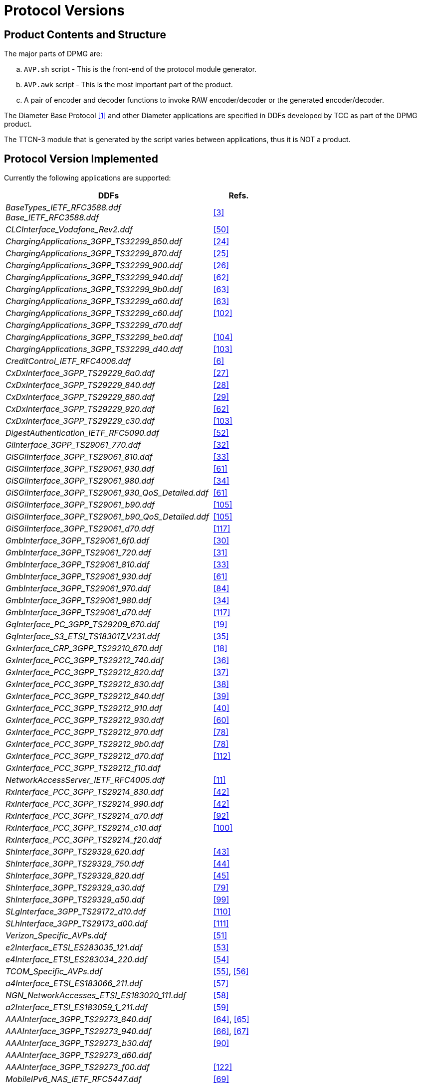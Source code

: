 = Protocol Versions

== Product Contents and Structure

The major parts of DPMG are:

[loweralpha]

. `AVP.sh` script - This is the front-end of the protocol module generator.

. `AVP.awk` script - This is the most important part of the product.

. A pair of encoder and decoder functions to invoke RAW encoder/decoder or the generated encoder/decoder.

The Diameter Base Protocol <<9-references.adoc#_1, [1]>> and other Diameter applications are specified in DDFs developed by TCC as part of the DPMG product.

The TTCN-3 module that is generated by the script varies between applications, thus it is NOT a product.

== Protocol Version Implemented

Currently the following applications are supported:

[width="100%",cols="80%,20%",options="header"]
|=======================================================
|DDFs |Refs.
|__BaseTypes_IETF_RFC3588.ddf__ +
__Base_IETF_RFC3588.ddf__ |<<9-references.adoc#_3, [3]>>
|__CLCInterface_Vodafone_Rev2.ddf__ |<<9-references.adoc#_50, [50]>>
|__ChargingApplications_3GPP_TS32299_850.ddf__ |<<9-references.adoc#_24, [24]>>
|__ChargingApplications_3GPP_TS32299_870.ddf__ |<<9-references.adoc#_25, [25]>>
|__ChargingApplications_3GPP_TS32299_900.ddf__ |<<9-references.adoc#_26, [26]>>
|__ChargingApplications_3GPP_TS32299_940.ddf__ |<<9-references.adoc#_62, [62]>>
|__ChargingApplications_3GPP_TS32299_9b0.ddf__ |<<9-references.adoc#_63, [63]>>
|__ChargingApplications_3GPP_TS32299_a60.ddf__ |<<9-references.adoc#_63, [63]>>
|__ChargingApplications_3GPP_TS32299_c60.ddf__ |<<9-references.adoc#_102, [102]>>
|__ChargingApplications_3GPP_TS32299_d70.ddf__ |
|__ChargingApplications_3GPP_TS32299_be0.ddf__ |<<9-references.adoc#_104, [104]>>
|__ChargingApplications_3GPP_TS32299_d40.ddf__ |<<9-references.adoc#_103, [103]>>
|__CreditControl_IETF_RFC4006.ddf__ |<<9-references.adoc#_6, [6]>>
|__CxDxInterface_3GPP_TS29229_6a0.ddf__ |<<9-references.adoc#_27, [27]>>
|__CxDxInterface_3GPP_TS29229_840.ddf__ |<<9-references.adoc#_28, [28]>>
|__CxDxInterface_3GPP_TS29229_880.ddf__ |<<9-references.adoc#_29, [29]>>
|__CxDxInterface_3GPP_TS29229_920.ddf__ |<<9-references.adoc#_62, [62]>>
|__CxDxInterface_3GPP_TS29229_c30.ddf__ |<<9-references.adoc#_103, [103]>>
|__DigestAuthentication_IETF_RFC5090.ddf__ |<<9-references.adoc#_52, [52]>>
|__GiInterface_3GPP_TS29061_770.ddf__ |<<9-references.adoc#_32, [32]>>
|__GiSGiInterface_3GPP_TS29061_810.ddf__ |<<9-references.adoc#_33, [33]>>
|__GiSGiInterface_3GPP_TS29061_930.ddf__ |<<9-references.adoc#_61, [61]>>
|__GiSGiInterface_3GPP_TS29061_980.ddf__ |<<9-references.adoc#_34, [34]>>
|__GiSGiInterface_3GPP_TS29061_930_QoS_Detailed.ddf__ |<<9-references.adoc#_61, [61]>>
|__GiSGiInterface_3GPP_TS29061_b90.ddf__ |<<9-references.adoc#_105, [105]>>
|__GiSGiInterface_3GPP_TS29061_b90_QoS_Detailed.ddf__ |<<9-references.adoc#_105, [105]>>
|__GiSGiInterface_3GPP_TS29061_d70.ddf__ |<<9-references.adoc#_117, [117]>>
|__GmbInterface_3GPP_TS29061_6f0.ddf__ |<<9-references.adoc#_30, [30]>>
|__GmbInterface_3GPP_TS29061_720.ddf__ |<<9-references.adoc#_31, [31]>>
|__GmbInterface_3GPP_TS29061_810.ddf__ |<<9-references.adoc#_33, [33]>>
|__GmbInterface_3GPP_TS29061_930.ddf__ |<<9-references.adoc#_61, [61]>>
|__GmbInterface_3GPP_TS29061_970.ddf__ |<<9-references.adoc#_84, [84]>>
|__GmbInterface_3GPP_TS29061_980.ddf__ |<<9-references.adoc#_34, [34]>>
|__GmbInterface_3GPP_TS29061_d70.ddf__ |<<9-references.adoc#_117, [117]>>
|__GqInterface_PC_3GPP_TS29209_670.ddf__ |<<9-references.adoc#_19, [19]>>
|__GqInterface_S3_ETSI_TS183017_V231.ddf__ |<<9-references.adoc#_35, [35]>>
|__GxInterface_CRP_3GPP_TS29210_670.ddf__ |<<9-references.adoc#_18, [18]>>
|__GxInterface_PCC_3GPP_TS29212_740.ddf__ |<<9-references.adoc#_36, [36]>>
|__GxInterface_PCC_3GPP_TS29212_820.ddf__ |<<9-references.adoc#_37, [37]>>
|__GxInterface_PCC_3GPP_TS29212_830.ddf__ |<<9-references.adoc#_38, [38]>>
|__GxInterface_PCC_3GPP_TS29212_840.ddf__ |<<9-references.adoc#_39, [39]>>
|__GxInterface_PCC_3GPP_TS29212_910.ddf__ |<<9-references.adoc#_40, [40]>>
|__GxInterface_PCC_3GPP_TS29212_930.ddf__ |<<9-references.adoc#_60, [60]>>
|__GxInterface_PCC_3GPP_TS29212_970.ddf__ |<<9-references.adoc#_78, [78]>>
|__GxInterface_PCC_3GPP_TS29212_9b0.ddf__ |<<9-references.adoc#_78, [78]>>
|__GxInterface_PCC_3GPP_TS29212_d70.ddf__ |<<9-references.adoc#_112, [112]>>
|__GxInterface_PCC_3GPP_TS29212_f10.ddf__ |
|__NetworkAccessServer_IETF_RFC4005.ddf__ |<<9-references.adoc#_11, [11]>>
|__RxInterface_PCC_3GPP_TS29214_830.ddf__ |<<9-references.adoc#_42, [42]>>
|__RxInterface_PCC_3GPP_TS29214_990.ddf__ |<<9-references.adoc#_42, [42]>>
|__RxInterface_PCC_3GPP_TS29214_a70.ddf__ |<<9-references.adoc#_92, [92]>>
|__RxInterface_PCC_3GPP_TS29214_c10.ddf__ |<<9-references.adoc#_100, [100]>>
|__RxInterface_PCC_3GPP_TS29214_f20.ddf__ |
|__ShInterface_3GPP_TS29329_620.ddf__ |<<9-references.adoc#_43, [43]>>
|__ShInterface_3GPP_TS29329_750.ddf__ |<<9-references.adoc#_44, [44]>>
|__ShInterface_3GPP_TS29329_820.ddf__ |<<9-references.adoc#_45, [45]>>
|__ShInterface_3GPP_TS29329_a30.ddf__ |<<9-references.adoc#_79, [79]>>
|__ShInterface_3GPP_TS29329_a50.ddf__ |<<9-references.adoc#_99, [99]>>
|__SLgInterface_3GPP_TS29172_d10.ddf__ |<<9-references.adoc#_110, [110]>>
|__SLhInterface_3GPP_TS29173_d00.ddf__ |<<9-references.adoc#_111, [111]>>
|__Verizon_Specific_AVPs.ddf__ |<<9-references.adoc#_51, [51]>>
|__e2Interface_ETSI_ES283035_121.ddf__ |<<9-references.adoc#_53, [53]>>
|__e4Interface_ETSI_ES283034_220.ddf__ |<<9-references.adoc#_54, [54]>>
|__TCOM_Specific_AVPs.ddf__ |<<9-references.adoc#_55, [55]>>, <<9-references.adoc#_56, [56]>>
|__a4Interface_ETSI_ES183066_211.ddf__ |<<9-references.adoc#_57, [57]>>
|__NGN_NetworkAccesses_ETSI_ES183020_111.ddf__ |<<9-references.adoc#_58, [58]>>
|__a2Interface_ETSI_ES183059_1_211.ddf__ |<<9-references.adoc#_59, [59]>>
|__AAAInterface_3GPP_TS29273_840.ddf__ |<<9-references.adoc#_64, [64]>>, <<9-references.adoc#_65, [65]>>
|__AAAInterface_3GPP_TS29273_940.ddf__ |<<9-references.adoc#_66, [66]>>, <<9-references.adoc#_67, [67]>>
|__AAAInterface_3GPP_TS29273_b30.ddf__ |<<9-references.adoc#_90, [90]>>
|__AAAInterface_3GPP_TS29273_d60.ddf__ |
|__AAAInterface_3GPP_TS29273_f00.ddf__ |<<9-references.adoc#_122, [122]>>
|__MobileIPv6_NAS_IETF_RFC5447.ddf__ |<<9-references.adoc#_69, [69]>>
|__MobileIPv6_HA_IETF_RFC5778.ddf__ |<<9-references.adoc#_68, [68]>>
|__MobileIPv4_Application_IETF_RFC4004.ddf__ |<<9-references.adoc#_93, [93]>>
|__GmbInterface_3GPP_TS29061_930.ddf__ |<<9-references.adoc#_70, [70]>>
|__Ericsson_Specific_AVPs.ddf__ |<<9-references.adoc#_71, [71]>>
|__AAAInterface_3GPP_TS29272_940.ddf__ |<<9-references.adoc#_72, [72]>>
|__AAAInterface_3GPP_TS29272_950.ddf__ |<<9-references.adoc#_72, [72]>>
|__AAAInterface_3GPP_TS29272_970.ddf__ |<<9-references.adoc#_76, [76]>>
|__AAAInterface_3GPP_TS29272_a30.ddf__ |<<9-references.adoc#_83, [83]>>
|__AAAInterface_3GPP_TS29272_a60.ddf__ |<<9-references.adoc#_79, [79]>>
|__AAAInterface_3GPP_TS29272_d70.ddf__ |<<9-references.adoc#_113, [113]>>
|__AAAInterface_3GPP_TS29272_f10.ddf__ |<<9-references.adoc#_121, [121]>>
|__GxInterface_PCC_3GPP_TS29212_8a0.ddf__ |<<9-references.adoc#_74, [74]>>
|__GxInterface_PCC_3GPP_TS29212_8b1.ddf__ |<<9-references.adoc#_75, [75]>>
|__RqInterface_ETSI_ES283026_241.ddf__ |<<9-references.adoc#_77, [77]>>
|__Vimpelcom_Specific.ddf__ |
|__Vodafone_Specific.ddf__ |
|__ExtensibleAuthenticationProtocol_IETF_RFC4072.ddf__ |<<9-references.adoc#_81, [81]>>
|__AAAInterface_3GPP_TS29273.ddf__ |<<9-references.adoc#_79, [79]>>
|__WgInterface_3GPP_TS29234_910.ddf__ |<<9-references.adoc#_80, [80]>>
|__SGmbInterface_3GPP_TS29061_980.ddf__ |<<9-references.adoc#_34, [34]>>
|__SGmbInterface_3GPP_TS29061_b90.ddf__ |<<9-references.adoc#_105, [105]>>
|__SGmbInterface_3GPP_TS29061_d70.ddf__ |<<9-references.adoc#_117, [117]>>
|__GxaInterface_3GPP2_X_S0057_0_300.ddf__ |<<9-references.adoc#_85, [85]>>
|__Alcatel_Lucent_Specific_AVPs.ddf__ |<<9-references.adoc#_87, [87]>>,<<9-references.adoc#_97, [97]>>,<<9-references.adoc#_98, [98]>>
|__S9Interface_3GPP_TS29215_b40.ddf__ |<<9-references.adoc#_88, [88]>>
|__MobileIPv6_HAAA_IETF_RFC5779.ddf__ |<<9-references.adoc#_91, [91]>>
|__AAAInterface_3GPP_TS29272_b60.ddf__ |<<9-references.adoc#_94, [94]>>
|__GxInterface_PCC_3GPP_TS29212_aa0.ddf__ |<<9-references.adoc#_95, [95]>>
|__SyInterface_3GPP_TS29219_b30.ddf__ |<<9-references.adoc#_96, [96]>>
|__Acision_Specific.ddf__ |
|__GxInterface_PCC_3GPP_TS29212_c52.ddf__ |<<9-references.adoc#_101, [101]>>
|__DelegatedIPv6Prefix_IETF_RFC4818.ddf__ |<<9-references.adoc#_106, [106]>>
|__AAAInterface_3GPP_TS29272_bd0.ddf__ |<<9-references.adoc#_107, [107]>>
|__SKT_Specific_AVPs.ddf__ |<<9-references.adoc#_108, [108]>>
|__DiameterRoutingMessagePriority_IETF_RFC7944.ddf__ |<<9-references.adoc#_114, [114]>>
|__GxInterface_PCC_3GPP_TS29212_e00.ddf__ |<<9-references.adoc#_115, [115]>>
|__ChargingApplications_3GPP_TS32299_d90.ddf__ |<<9-references.adoc#_116, [116]>>
|__S6Interfaces_3GPP_TS29336_f00.ddf__ |<<9-references.adoc#_118, [118]>>
|__T6Interfaces_3GPP_TS29128_f00.ddf__ |<<9-references.adoc#_119, [119]>>
|__S6cInterface_3GPP_TS29338_f00.ddf__ |<<9-references.adoc#_120, [120]>>
|__SGdGddInterface_3GPP_TS29338_f00.ddf__ |<<9-references.adoc#_120, [120]>>
|=======================================================

The DDF files can be used together without limitations except the DDF files for the same Diameter application but with different version.

DDFs are separated according to standards. This induces the necessity of using multiple DDF modules to provide complete functionality of an interface. For details about which DDFs are necessary to assemble a complete interface, read the comments in the header of the given DDF modules!

[width="100%",cols="80%,20%",options="header"]
|=========================================================
|*DDFs (in obsolete)* |*Refs.*
|__DiameterBaseAVPs.ddf__ |<<9-references.adoc#_3, [3]>>
|__3GPPChargingApplicationAVPs.ddf__ |<<9-references.adoc#_17, [17]>>
|__3GPPCreditControlApplicationAVPs_v6110.ddf__ |<<9-references.adoc#_9, [9]>>
|__3GPPCreditControlApplicationAVPs_v670.ddf__ |<<9-references.adoc#_7, [7]>>
|__3GPPCreditControlApplicationAVPs_v690.ddf__ |<<9-references.adoc#_8, [8]>>
|__3GPPShInterfaceAVPs_v620.ddf__ |<<9-references.adoc#_43, [43]>>
|__3GPPShInterfaceAVPs_v750.ddf__ |<<9-references.adoc#_44, [44]>>
|__DiameterChargingApplicationAVPs.ddf__ |<<9-references.adoc#_17, [17]>>
|____DiameterCreditControlApplicationAVPs.ddf__ |<<9-references.adoc#_6, [6]>>
|__DiameterCreditControlApplicationAVPs_aug05.ddf__ |<<9-references.adoc#_6, [6]>>
|__DiameterMultimediaApplicationAVPs_v770.ddf__ |<<9-references.adoc#_20, [20]>>
|__DiameterMultimediaApplicationAVPs_v810.ddf__ |<<9-references.adoc#_21, [21]>>
|__DiameterNetworkAcessServerApplicationAVPs.ddf__ |<<9-references.adoc#_11, [11]>>
|__DiameterOffLineCharging.ddf__ |<<9-references.adoc#_13, [13]>>
|__EricssonChargingInterrogationProtocol_to_SDP_IP.ddf__ |<<9-references.adoc#_8, [8]>>
|__EricssonProprietaryCxDx.ddf__ |<<9-references.adoc#_46, [46]>>
|__EricssonServiceChargingApplicationAVPs.ddf__ |<<9-references.adoc#_5, [5]>>
|__GiSpecificAVPs.ddf__ |<<9-references.adoc#_32, [32]>>
|__GmbSpecificAVPs.ddf__ |<<9-references.adoc#_31, [31]>>
|__GqSpecificAVPs.ddf__ |<<9-references.adoc#_19, [19]>>
|__GxSpecificAVPs.ddf__ |<<9-references.adoc#_18, [18]>><<9-references.adoc#_36, [36]>>
|__GyPlusSpecificAVPs.ddf__ |<<9-references.adoc#_12, [12]>>
|__IMSSpecificAVPs.ddf__ |<<9-references.adoc#_16, [16]>>
|__PsSpecificAVPs.ddf__ |<<9-references.adoc#_15, [15]>>
|__SRAPSpecificAVPs.ddf__ |<<9-references.adoc#_14, [14]>>
|__VodafoneSpecificAVPs.ddf__ |<<9-references.adoc#_22, [22]>>
|__GxPlus_Ericsson_5_1551_AXB250_10_4RevF.ddf__ |<<9-references.adoc#_47, [47]>>
|__GyPlus_Ericsson_6_1551_AXB250_10_4RevC.ddf__ |<<9-references.adoc#_48, [48]>>
|__GyPlus_Ericsson_6_1551_AXB250_10_4RevK.ddf__ |<<9-references.adoc#_49, [49]>>
|__CxDxInterface_Ericsson_1551_FAY301_0059_PC26.ddf__ |<<9-references.adoc#_46, [46]>>
|=========================================================

NOTE: The __DiameterCreditControlApplicationAVPs.ddf__ and __DiameterCreditControlApplicationAVPs_aug05.ddf__ describe the same Diameter application. The only difference between them is that the __DiameterCreditControlApplicationAVPs.ddf__ module mapped the enumerated AVPs to Unsigned32 types, while the latter describes them as they are defined in the RFC.

[[modifications-deviations-related-to-the-protocol-specification]]
== Modifications/deviations related to the protocol specification

=== Unimplemented Messages, Information Elements and Constants

None.

[[protocol-modifications-deviations]]
=== Protocol Modifications/Deviations

[[diametercreditcontrolapplication-ddf-8]]
==== __DiameterCreditControlApplication.ddf__ <<9-references.adoc#_6, [6]>>

The following enumerated AVPs have been implemented as Unsigned32 AVPs in order to allow arbitrary values:

* CC-Request-Type (416)
* CC-Session-Failover (418)
* CC-Unit-Type (454)
* Check-Balance-Result (422)
* Credit-Control (426)
* Credit-Control-Failure-Handling (427)
* Direct-Debiting-Failure-Handling (428)
* Final-Unit-Action (449)
* Multiple-Services-Indicator (455)
* Redirect-Address-Type (433)
* Requested-Action (436)
* Subscription-Id-Type (450)
* Tariff-Change-Usage (452)
* User-Equipment-Info-Type (459)

This module must not be used together with the __DiameterCreditControlApplication_aug05.ddf__!

[[diameternetworkacessserverapplicationavps-ddf-13]]
==== __DiameterNetworkAcessServerApplicationAVPs.ddf__ <<9-references.adoc#_11, [11]>>

The following enumerated AVPs have been implemented as Unsigned32 AVPs in order to allow arbitrary values:

* NAS-Port-Type (61)
* Service-Type (6)
* Tunnel-Type (64)
* Tunnel-Medium-Type (65)

[[psspecificavps-ddf-18]]
==== __PsSpecificAVPs.ddf__ <<9-references.adoc#_16, [16]>>

The following enumerated AVPs have been implemented as Unsigned32 AVPs in order to allow arbitrary values:

* CC-Request-Type (416)
* Multiple-Services-Indicator (455)
* CC-Session-Failover (418)
* Credit-Control-Failure-Handling (427)

[[imsspecificavps-ddf-19]]
==== __IMSSpecificAVPs.ddf__ <<9-references.adoc#_17, [17]>>

The following enumerated AVPs have been implemented as Unsigned32 AVPs in order to allow arbitrary values:

* Requested-Action (436)
* Multiple-Services-Indicator (455)
* CC-Session-Failover (418)
* Credit-Control-Failure-Handling (427)
* CC-Request-Type (416)

Because of the missing AVP codes and types the following AVPs are not implemented:

* Extended-Information
* Operation-Event-Failure-Action

[[diameterchargingapplicationavps-ddf-20]]
==== __DiameterChargingApplicationAVPs.ddf__ <<9-references.adoc#_18, [18]>>

The following enumerated AVPs have been implemented as Unsigned32 AVPs in order to allow arbitrary values:

* CC-Request-Type (416)
* CC-Session-Failover (418)
* CC-Unit-Type (454)
* Check-Balance-Result (422)
* Credit-Control (426)
* Credit-Control-Failure-Handling (427)
* Direct-Debiting-Failure-Handling (428)
* Final-Unit-Action (449)
* Multiple-Services-Indicator (455)
* Redirect-Address-Type (433)
* Requested-Action (436)
* Subscription-Id-Type (450)
* Tariff-Change-Usage (452)
* User-Equipment-Info-Type (459)

Because of the missing AVP code and type the following AVP is not implemented:

* Operator-Name

==== __3GPPChargingApplicationAVPs.ddf__ <<9-references.adoc#_18, [18]>>

The following enumerated AVPs have been implemented as Unsigned32 AVPs in order to allow arbitrary values:

* 3GPP-PDP-Type (3)
* Application-Service-Type (2102)
* MBMS-2G-3G-Indicator (907)
* Type-Number (1204)

[[gxspecificavps-ddf-21-22]]
==== __GxSpecificAVPs.ddf__ <<9-references.adoc#_19, [19]>>, <<9-references.adoc#_19, [19]>>

The following enumerated AVPs have been implemented as Unsigned32 AVPs in order to allow arbitrary values:

* QoS-Class-Identifier (1028)
* CC-Request-Type (416)

Because of the missing AVP codes the following AVPs are not implemented:

* QoS-Negotiation
* Qos-Upgrade

[[gqspecificavps-ddf-24]]
==== __GqSpecificAVPs.ddf__ <<9-references.adoc#_22, [22]>>

The following enumerated AVPs have been implemented as Unsigned32 AVPs in order to allow arbitrary values:

* Media-Type (520)

[[gxinterface-pcc-3gpp-ts29212-910-ddf-42-and-gxinterface-pcc-3gpp-ts29212-930-ddf-62]]
==== __GxInterface_PCC_3GPP_TS29212_910.ddf [42] and GxInterface_PCC_3GPP_TS29212_930.ddf__ <<9-references.adoc#_60, [60]>>

The following enumerated AVPs have been implemented as Unsigned32 AVPs in order to allow arbitrary values:

* QoS-Class-Identifier (1028)

[[aaainterface-3gpp-ts29272-950-ddf-75]]
==== __AAAInterface_3GPP_TS29272_950.ddf__ <<9-references.adoc#_73, [73]>>

The following enumerated AVPs have been implemented as Unsigned32 AVPs in order to allow arbitrary values:

Trace-Depth (1462)

[[gmbinterface-3gpp-ts29061-980-ddf-36]]
==== __GmbInterface_3GPP_TS29061_980.ddf__ <<9-references.adoc#_34, [34]>>

The following enumerated AVPs have been implemented as Unsigned32 AVPs in order to allow arbitrary values:

MBMS-HC-Indicator (922)

[[cxdxinterface-ericsson-1551-fay301-0059-pc26-ddf]]
==== __CxDxInterface_Ericsson_1551_FAY301_0059_PC26.ddf__

Until version R24B The ddf file contained duplicated AVPs with __Ericsson_Specific_AVPs.ddf__. In version R24C, these duplications were removed and the prefix of the AVPs was changed from `ECX_` to `E_`. This change is not backward compatible.
